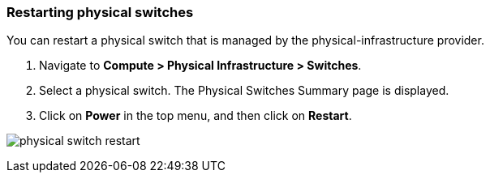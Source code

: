 === Restarting physical switches

You can restart a physical switch that is managed by the physical-infrastructure provider.

. Navigate to *Compute > Physical Infrastructure > Switches*.

. Select a physical switch. The Physical Switches Summary page is displayed.

. Click on *Power* in the top menu, and then click on *Restart*.

image:usage/physical_switch/images/physical_switch_restart.png[]
